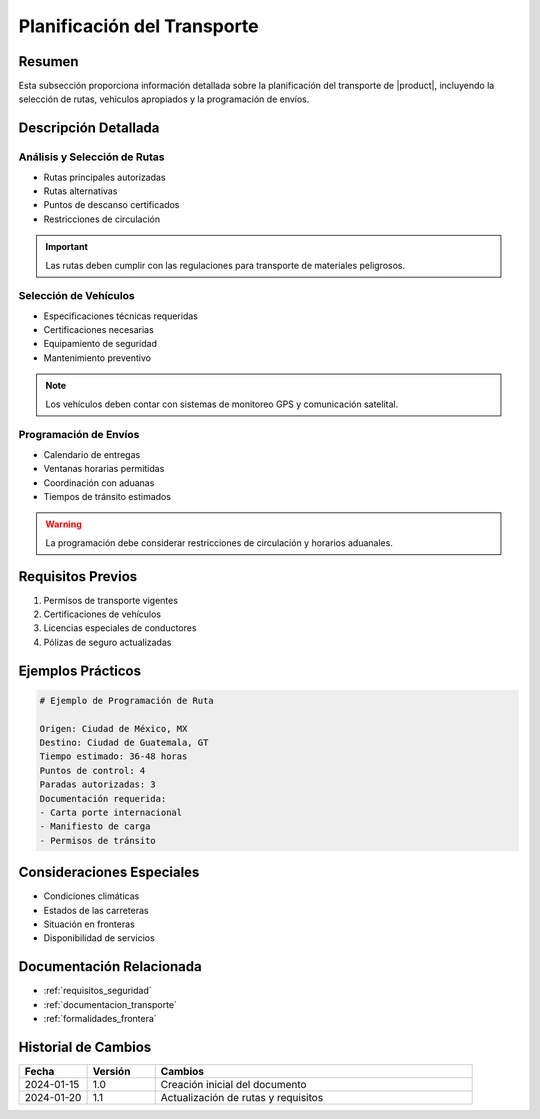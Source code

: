 .. _planificacion_transporte_detalle:

===========================
Planificación del Transporte
===========================

.. meta::
   :description: Guía detallada para la planificación y ejecución del transporte de ácido sulfúrico desde México hacia Guatemala
   :keywords: planificación transporte, rutas, vehículos, programación envíos, logística, ácido sulfúrico

Resumen
=======

Esta subsección proporciona información detallada sobre la planificación del transporte de |product|, incluyendo la selección de rutas, vehículos apropiados y la programación de envíos.

Descripción Detallada
===================

Análisis y Selección de Rutas
---------------------------

* Rutas principales autorizadas
* Rutas alternativas
* Puntos de descanso certificados
* Restricciones de circulación

.. important::
   Las rutas deben cumplir con las regulaciones para transporte de materiales peligrosos.

Selección de Vehículos
--------------------

* Especificaciones técnicas requeridas
* Certificaciones necesarias
* Equipamiento de seguridad
* Mantenimiento preventivo

.. note::
   Los vehículos deben contar con sistemas de monitoreo GPS y comunicación satelital.

Programación de Envíos
-------------------

* Calendario de entregas
* Ventanas horarias permitidas
* Coordinación con aduanas
* Tiempos de tránsito estimados

.. warning::
   La programación debe considerar restricciones de circulación y horarios aduanales.

Requisitos Previos
================

1. Permisos de transporte vigentes
2. Certificaciones de vehículos
3. Licencias especiales de conductores
4. Pólizas de seguro actualizadas

Ejemplos Prácticos
================

.. code-block:: text

   # Ejemplo de Programación de Ruta
   
   Origen: Ciudad de México, MX
   Destino: Ciudad de Guatemala, GT
   Tiempo estimado: 36-48 horas
   Puntos de control: 4
   Paradas autorizadas: 3
   Documentación requerida: 
   - Carta porte internacional
   - Manifiesto de carga
   - Permisos de tránsito

Consideraciones Especiales
=======================

* Condiciones climáticas
* Estados de las carreteras
* Situación en fronteras
* Disponibilidad de servicios

Documentación Relacionada
======================

* :ref:`requisitos_seguridad`
* :ref:`documentacion_transporte`
* :ref:`formalidades_frontera`

Historial de Cambios
==================

.. list-table::
   :header-rows: 1
   :widths: 15 15 70

   * - Fecha
     - Versión
     - Cambios
   * - 2024-01-15
     - 1.0
     - Creación inicial del documento
   * - 2024-01-20
     - 1.1
     - Actualización de rutas y requisitos

